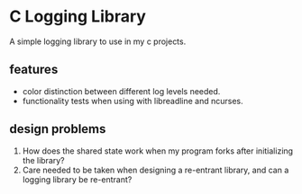 * C Logging Library
  A simple logging library to use in my c projects.

** features
- color distinction between different log levels needed.
- functionality tests when using with libreadline and ncurses.
**  design problems
1. How does the shared state work when my program forks after initializing the library?
2. Care needed to be taken when designing a re-entrant library, and can a logging library be re-entrant?   
